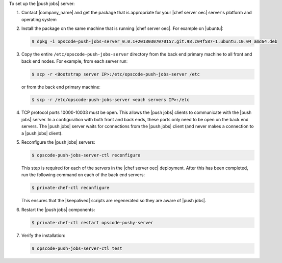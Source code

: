 .. The contents of this file are included in multiple topics.
.. This file should not be changed in a way that hinders its ability to appear in multiple documentation sets. 

To set up the |push jobs| server:

#. Contact |company_name| and get the package that is appropriate for your |chef server oec| server's platform and operating system
#. Install the package on the same machine that is running |chef server oec|. For example on |ubuntu|:

   .. code-block:: bash

      $ dpkg -i opscode-push-jobs-server_0.0.1+20130307070157.git.98.c04f587-1.ubuntu.10.04_amd64.deb

#. Copy the entire ``/etc/opscode-push-jobs-server`` directory from the back end primary machine to all front and back end nodes. For example, from each server run:

   .. code-block:: bash
      
      $ scp -r <Bootstrap server IP>:/etc/opscode-push-jobs-server /etc

   or from the back end primary machine:

   .. code-block:: bash
      
      $ scp -r /etc/opscode-push-jobs-server <each servers IP>:/etc

#. TCP protocol ports 10000-10003 must be open. This allows the |push jobs| clients to communicate with the |push jobs| server. In a configuration with both front and back ends, these ports only need to be open on the back end servers. The |push jobs| server waits for connections from the |push jobs| client (and never makes a connection to a |push jobs| client).

#. Reconfigure the |push jobs| servers:

   .. code-block:: bash

      $ opscode-push-jobs-server-ctl reconfigure

   This step is required for each of the servers in the |chef server oec| deployment. After this has been completed, run the following command on each of the back end servers:

   .. code-block:: bash

      $ private-chef-ctl reconfigure

   This ensures that the |keepalived| scripts are regenerated so they are aware of |push jobs|.

#. Restart the |push jobs| components:

   .. code-block:: bash

      $ private-chef-ctl restart opscode-pushy-server

#. Verify the installation:

   .. code-block:: bash

      $ opscode-push-jobs-server-ctl test
